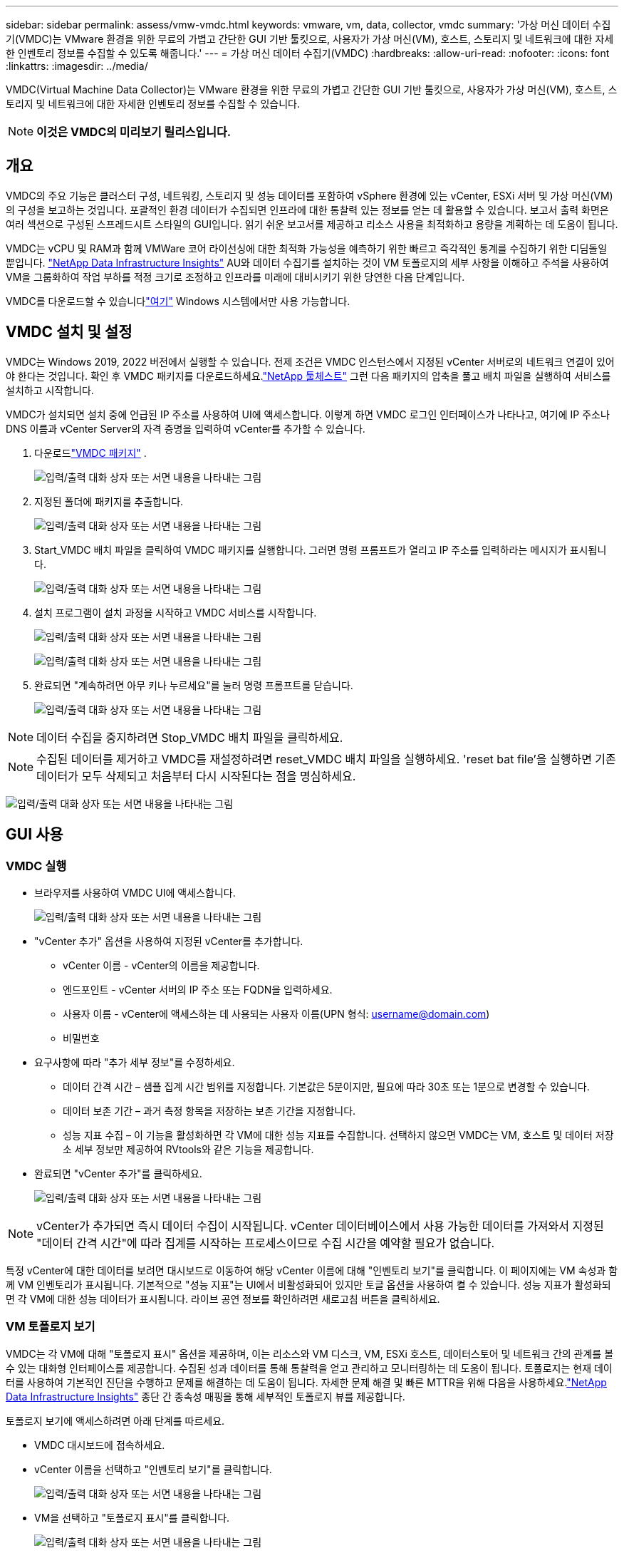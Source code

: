 ---
sidebar: sidebar 
permalink: assess/vmw-vmdc.html 
keywords: vmware, vm, data, collector, vmdc 
summary: '가상 머신 데이터 수집기(VMDC)는 VMware 환경을 위한 무료의 가볍고 간단한 GUI 기반 툴킷으로, 사용자가 가상 머신(VM), 호스트, 스토리지 및 네트워크에 대한 자세한 인벤토리 정보를 수집할 수 있도록 해줍니다.' 
---
= 가상 머신 데이터 수집기(VMDC)
:hardbreaks:
:allow-uri-read: 
:nofooter: 
:icons: font
:linkattrs: 
:imagesdir: ../media/


[role="lead"]
VMDC(Virtual Machine Data Collector)는 VMware 환경을 위한 무료의 가볍고 간단한 GUI 기반 툴킷으로, 사용자가 가상 머신(VM), 호스트, 스토리지 및 네트워크에 대한 자세한 인벤토리 정보를 수집할 수 있습니다.


NOTE: *이것은 VMDC의 미리보기 릴리스입니다.*



== 개요

VMDC의 주요 기능은 클러스터 구성, 네트워킹, 스토리지 및 성능 데이터를 포함하여 vSphere 환경에 있는 vCenter, ESXi 서버 및 가상 머신(VM)의 구성을 보고하는 것입니다.  포괄적인 환경 데이터가 수집되면 인프라에 대한 통찰력 있는 정보를 얻는 데 활용할 수 있습니다.  보고서 출력 화면은 여러 섹션으로 구성된 스프레드시트 스타일의 GUI입니다.  읽기 쉬운 보고서를 제공하고 리소스 사용을 최적화하고 용량을 계획하는 데 도움이 됩니다.

VMDC는 vCPU 및 RAM과 함께 VMWare 코어 라이선싱에 대한 최적화 가능성을 예측하기 위한 빠르고 즉각적인 통계를 수집하기 위한 디딤돌일 뿐입니다. link:https://docs.netapp.com/us-en/data-infrastructure-insights/["NetApp Data Infrastructure Insights"] AU와 데이터 수집기를 설치하는 것이 VM 토폴로지의 세부 사항을 이해하고 주석을 사용하여 VM을 그룹화하여 작업 부하를 적정 크기로 조정하고 인프라를 미래에 대비시키기 위한 당연한 다음 단계입니다.

VMDC를 다운로드할 수 있습니다link:https://mysupport.netapp.com/site/tools/tool-eula/vm-data-collector["여기"] Windows 시스템에서만 사용 가능합니다.



== VMDC 설치 및 설정

VMDC는 Windows 2019, 2022 버전에서 실행할 수 있습니다.  전제 조건은 VMDC 인스턴스에서 지정된 vCenter 서버로의 네트워크 연결이 있어야 한다는 것입니다.  확인 후 VMDC 패키지를 다운로드하세요.link:https://mysupport.netapp.com/site/tools/tool-eula/vm-data-collector["NetApp 툴체스트"] 그런 다음 패키지의 압축을 풀고 배치 파일을 실행하여 서비스를 설치하고 시작합니다.

VMDC가 설치되면 설치 중에 언급된 IP 주소를 사용하여 UI에 액세스합니다.  이렇게 하면 VMDC 로그인 인터페이스가 나타나고, 여기에 IP 주소나 DNS 이름과 vCenter Server의 자격 증명을 입력하여 vCenter를 추가할 수 있습니다.

. 다운로드link:https://mysupport.netapp.com/site/tools/tool-eula/vm-data-collector["VMDC 패키지"] .
+
image:vmdc-001.png["입력/출력 대화 상자 또는 서면 내용을 나타내는 그림"]

. 지정된 폴더에 패키지를 추출합니다.
+
image:vmdc-002.png["입력/출력 대화 상자 또는 서면 내용을 나타내는 그림"]

. Start_VMDC 배치 파일을 클릭하여 VMDC 패키지를 실행합니다.  그러면 명령 프롬프트가 열리고 IP 주소를 입력하라는 메시지가 표시됩니다.
+
image:vmdc-003.png["입력/출력 대화 상자 또는 서면 내용을 나타내는 그림"]

. 설치 프로그램이 설치 과정을 시작하고 VMDC 서비스를 시작합니다.
+
image:vmdc-004.png["입력/출력 대화 상자 또는 서면 내용을 나타내는 그림"]

+
image:vmdc-005.png["입력/출력 대화 상자 또는 서면 내용을 나타내는 그림"]

. 완료되면 "계속하려면 아무 키나 누르세요"를 눌러 명령 프롬프트를 닫습니다.
+
image:vmdc-006.png["입력/출력 대화 상자 또는 서면 내용을 나타내는 그림"]




NOTE: 데이터 수집을 중지하려면 Stop_VMDC 배치 파일을 클릭하세요.


NOTE: 수집된 데이터를 제거하고 VMDC를 재설정하려면 reset_VMDC 배치 파일을 실행하세요.  'reset bat file'을 실행하면 기존 데이터가 모두 삭제되고 처음부터 다시 시작된다는 점을 명심하세요.

image:vmdc-007.png["입력/출력 대화 상자 또는 서면 내용을 나타내는 그림"]



== GUI 사용



=== VMDC 실행

* 브라우저를 사용하여 VMDC UI에 액세스합니다.
+
image:vmdc-008.png["입력/출력 대화 상자 또는 서면 내용을 나타내는 그림"]

* "vCenter 추가" 옵션을 사용하여 지정된 vCenter를 추가합니다.
+
** vCenter 이름 - vCenter의 이름을 제공합니다.
** 엔드포인트 - vCenter 서버의 IP 주소 또는 FQDN을 입력하세요.
** 사용자 이름 - vCenter에 액세스하는 데 사용되는 사용자 이름(UPN 형식: username@domain.com)
** 비밀번호


* 요구사항에 따라 "추가 세부 정보"를 수정하세요.
+
** 데이터 간격 시간 – 샘플 집계 시간 범위를 지정합니다.  기본값은 5분이지만, 필요에 따라 30초 또는 1분으로 변경할 수 있습니다.
** 데이터 보존 기간 – 과거 측정 항목을 저장하는 보존 기간을 지정합니다.
** 성능 지표 수집 – 이 기능을 활성화하면 각 VM에 대한 성능 지표를 수집합니다.  선택하지 않으면 VMDC는 VM, 호스트 및 데이터 저장소 세부 정보만 제공하여 RVtools와 같은 기능을 제공합니다.


* 완료되면 "vCenter 추가"를 클릭하세요.
+
image:vmdc-009.png["입력/출력 대화 상자 또는 서면 내용을 나타내는 그림"]




NOTE: vCenter가 추가되면 즉시 데이터 수집이 시작됩니다.  vCenter 데이터베이스에서 사용 가능한 데이터를 가져와서 지정된 "데이터 간격 시간"에 따라 집계를 시작하는 프로세스이므로 수집 시간을 예약할 필요가 없습니다.

특정 vCenter에 대한 데이터를 보려면 대시보드로 이동하여 해당 vCenter 이름에 대해 "인벤토리 보기"를 클릭합니다.  이 페이지에는 VM 속성과 함께 VM 인벤토리가 표시됩니다.  기본적으로 "성능 지표"는 UI에서 비활성화되어 있지만 토글 옵션을 사용하여 켤 수 있습니다.  성능 지표가 활성화되면 각 VM에 대한 성능 데이터가 표시됩니다.  라이브 공연 정보를 확인하려면 새로고침 버튼을 클릭하세요.



=== VM 토폴로지 보기

VMDC는 각 VM에 대해 "토폴로지 표시" 옵션을 제공하며, 이는 리소스와 VM 디스크, VM, ESXi 호스트, 데이터스토어 및 네트워크 간의 관계를 볼 수 있는 대화형 인터페이스를 제공합니다.  수집된 성과 데이터를 통해 통찰력을 얻고 관리하고 모니터링하는 데 도움이 됩니다.  토폴로지는 현재 데이터를 사용하여 기본적인 진단을 수행하고 문제를 해결하는 데 도움이 됩니다.  자세한 문제 해결 및 빠른 MTTR을 위해 다음을 사용하세요.link:https://docs.netapp.com/us-en/data-infrastructure-insights/["NetApp Data Infrastructure Insights"] 종단 간 종속성 매핑을 통해 세부적인 토폴로지 뷰를 제공합니다.

토폴로지 보기에 액세스하려면 아래 단계를 따르세요.

* VMDC 대시보드에 접속하세요.
* vCenter 이름을 선택하고 "인벤토리 보기"를 클릭합니다.
+
image:vmdc-010.png["입력/출력 대화 상자 또는 서면 내용을 나타내는 그림"]

* VM을 선택하고 "토폴로지 표시"를 클릭합니다.
+
image:vmdc-011.png["입력/출력 대화 상자 또는 서면 내용을 나타내는 그림"]





=== Excel로 내보내기

수집된 내용을 사용 가능한 형식으로 저장하려면 "보고서 다운로드" 옵션을 사용하여 XLSX 파일을 다운로드하세요.

보고서를 다운로드하려면 아래 단계를 따르세요.

* VMDC 대시보드에 접속하세요.
* vCenter 이름을 선택하고 "인벤토리 보기"를 클릭합니다.
+
image:vmdc-012.png["입력/출력 대화 상자 또는 서면 내용을 나타내는 그림"]

* "보고서 다운로드" 옵션을 선택하세요
+
image:vmdc-013.png["입력/출력 대화 상자 또는 서면 내용을 나타내는 그림"]

* 시간 범위를 선택하세요.  시간 범위는 4시간부터 7일까지 다양한 옵션을 제공합니다.
+
image:vmdc-014.png["입력/출력 대화 상자 또는 서면 내용을 나타내는 그림"]



예를 들어, 필요한 데이터가 지난 4시간 동안의 것이라면 4를 선택하거나 해당 기간의 데이터를 캡처하는 데 적합한 값을 선택합니다.  생성된 데이터는 지속적으로 집계됩니다.  따라서 생성된 보고서가 필요한 작업 부하 통계를 포착하도록 시간 범위를 선택하세요.



=== VMDC 데이터 카운터

다운로드가 완료되면 VMDC에 표시되는 첫 번째 시트는 "VM 정보"입니다. 이 시트에는 vSphere 환경에 있는 VM에 대한 정보가 포함되어 있습니다.  여기에는 가상 머신에 대한 일반 정보가 표시됩니다. VM 이름, 전원 상태, CPU, 프로비저닝된 메모리(MB), 사용 메모리(MB), 프로비저닝된 용량(GB), 사용 용량(GB), VMware 도구 버전, OS 버전, 환경 유형, 데이터 센터, 클러스터, 호스트, 폴더, 기본 데이터 저장소, 디스크, NIC, VM ID 및 VM UUID.

'VM 성능' 탭은 선택한 간격 수준(기본값은 5분)에서 샘플링된 각 VM의 성능 데이터를 캡처합니다.  각 가상 머신의 샘플은 다음을 포함합니다. 평균 읽기 IOPS, 평균 쓰기 IOPS, 총 평균 IOPS, 최대 읽기 IOPS, 최대 쓰기 IOPS, 총 최대 IOPS, 평균 읽기 처리량(KB/초), 평균 쓰기 처리량(KB/초), 총 평균 처리량(KB/초), 최대 읽기 처리량(KB/초), 최대 쓰기 처리량(KB/초), 총 최대 처리량(KB/초), 평균 읽기 대기 시간(ms), 평균 쓰기 대기 시간(ms), 총 평균 대기 시간(ms), 최대 읽기 대기 시간(ms), 최대 쓰기 대기 시간(ms) 및 총 최대 대기 시간(ms).

"ESXi 호스트 정보" 탭은 각 호스트에 대한 다음 정보를 캡처합니다: 데이터 센터, vCenter, 클러스터, OS, 제조업체, 모델, CPU 소켓, CPU 코어, 순 클럭 속도(GHz), CPU 클럭 속도(GHz), CPU 스레드, 메모리(GB), 사용된 메모리(%), CPU 사용량(%), 게스트 VM 수 및 NIC 수.



=== 다음 단계

다운로드한 XLSX 파일을 최적화 및 리팩토링 연습에 활용하세요.



== VMDC 속성 설명

이 문서의 섹션에서는 Excel 시트에서 사용되는 각 카운터의 정의에 대해 설명합니다.

*VM 정보 시트*

image:vmdc-015.png["입력/출력 대화 상자 또는 서면 내용을 나타내는 그림"]

*VM 성능 시트*

image:vmdc-016.png["입력/출력 대화 상자 또는 서면 내용을 나타내는 그림"]

*ESXi 호스트 정보*

image:vmdc-017.png["입력/출력 대화 상자 또는 서면 내용을 나타내는 그림"]



== 결론

임박한 라이선스 변경에 따라 기업들은 총소유비용(TCO)의 잠재적 증가에 적극적으로 대처하고 있습니다.  그들은 적극적인 리소스 관리와 적정 규모 조정을 통해 VMware 인프라를 전략적으로 최적화하여 리소스 활용도를 높이고 용량 계획을 간소화하고 있습니다.  전문화된 도구를 효과적으로 활용함으로써 조직은 낭비되는 리소스를 효율적으로 식별하고 회수하여 핵심 리소스 수와 전반적인 라이선스 비용을 줄일 수 있습니다.  VMDC는 기존 환경을 보고하고 최적화하기 위해 슬라이스할 수 있는 VM 데이터를 신속하게 수집하는 기능을 제공합니다.

VMDC를 사용하여 신속하게 평가를 수행하여 활용도가 낮은 리소스를 파악한 다음 NetApp Data Infrastructure Insights (DII)를 사용하여 VM 회수에 대한 자세한 분석과 권장 사항을 제공합니다.  이를 통해 고객은 NetApp Data Infrastructure Insights (DII)가 배포되고 구성되는 동안 잠재적인 비용 절감 및 최적화를 파악할 수 있습니다.  NetApp Data Infrastructure Insights (DII)는 기업이 VM 환경을 최적화하기 위해 정보에 입각한 결정을 내리는 데 도움이 될 수 있습니다.  이 솔루션은 최소한의 프로덕션 영향으로 리소스를 회수하거나 호스트를 폐기할 수 있는 곳을 식별하여 기업이 신중하고 전략적인 방식으로 Broadcom의 VMware 인수로 인해 발생한 변화를 탐색하는 데 도움을 줍니다.  다시 말해, VMDC와 DII는 세부적인 분석 메커니즘으로서 기업이 의사 결정에서 감정을 배제하는 데 도움이 됩니다.  당황하거나 좌절하며 변화에 대응하는 대신, 이 두 가지 도구가 제공하는 통찰력을 활용하여 비용 최적화와 운영 효율성 및 생산성의 균형을 이루는 합리적이고 전략적인 결정을 내릴 수 있습니다.

NetApp 사용하면 가상화 환경의 크기를 적정하게 조정하고 비용 효율적인 플래시 스토리지 성능과 간소화된 데이터 관리 및 랜섬웨어 솔루션을 도입하여 조직이 새로운 구독 모델에 대비하는 동시에 현재 구축된 IT 리소스를 최적화할 수 있습니다.

image:vmdc-018.png["입력/출력 대화 상자 또는 서면 내용을 나타내는 그림"]



== 다음 단계

VMDC 패키지를 다운로드하고 데이터를 수집하여 사용하세요link:https://mhcsolengg.com/vmwntaptco/["vSAN TCO 추정기"] 쉽게 투사하고 사용할 수 있도록link:https://docs.netapp.com/us-en/data-infrastructure-insights/task_cloud_insights_onboarding_1.html["디이"] IT가 새로운 요구 사항에 맞게 적응할 수 있도록 현재와 미래의 IT에 영향을 미치는 인텔리전스를 지속적으로 제공합니다.

